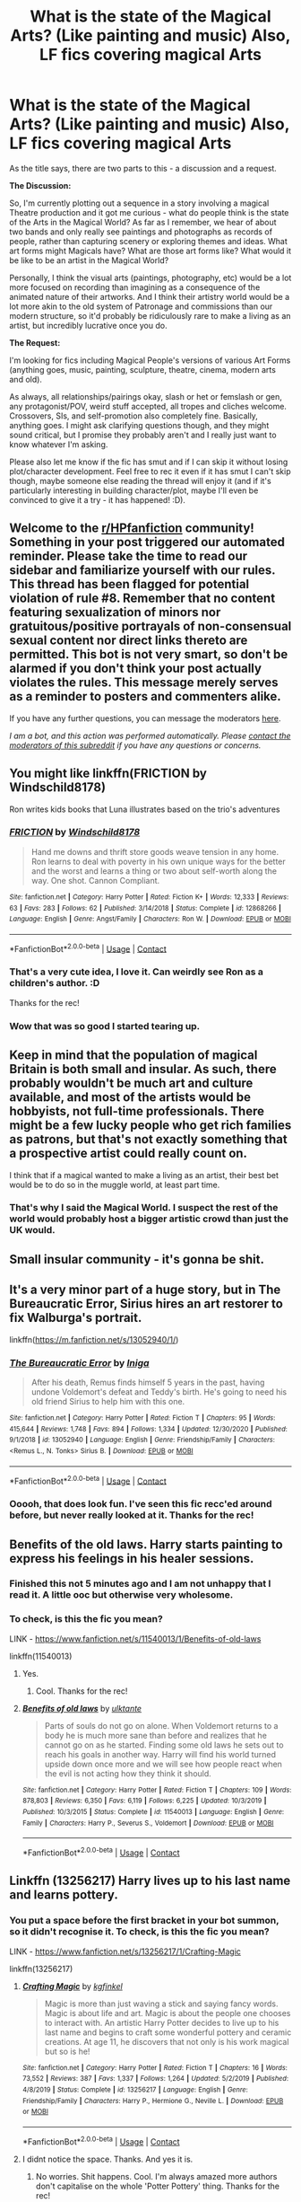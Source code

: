 #+TITLE: What is the state of the Magical Arts? (Like painting and music) Also, LF fics covering magical Arts

* What is the state of the Magical Arts? (Like painting and music) Also, LF fics covering magical Arts
:PROPERTIES:
:Author: Avalon1632
:Score: 9
:DateUnix: 1609444658.0
:DateShort: 2020-Dec-31
:FlairText: Discussion/Request
:END:
As the title says, there are two parts to this - a discussion and a request.

*The Discussion:*

So, I'm currently plotting out a sequence in a story involving a magical Theatre production and it got me curious - what do people think is the state of the Arts in the Magical World? As far as I remember, we hear of about two bands and only really see paintings and photographs as records of people, rather than capturing scenery or exploring themes and ideas. What art forms might Magicals have? What are those art forms like? What would it be like to be an artist in the Magical World?

Personally, I think the visual arts (paintings, photography, etc) would be a lot more focused on recording than imagining as a consequence of the animated nature of their artworks. And I think their artistry world would be a lot more akin to the old system of Patronage and commissions than our modern structure, so it'd probably be ridiculously rare to make a living as an artist, but incredibly lucrative once you do.

*The Request:*

I'm looking for fics including Magical People's versions of various Art Forms (anything goes, music, painting, sculpture, theatre, cinema, modern arts and old).

As always, all relationships/pairings okay, slash or het or femslash or gen, any protagonist/POV, weird stuff accepted, all tropes and cliches welcome. Crossovers, SIs, and self-promotion also completely fine. Basically, anything goes. I might ask clarifying questions though, and they might sound critical, but I promise they probably aren't and I really just want to know whatever I'm asking.

Please also let me know if the fic has smut and if I can skip it without losing plot/character development. Feel free to rec it even if it has smut I can't skip though, maybe someone else reading the thread will enjoy it (and if it's particularly interesting in building character/plot, maybe I'll even be convinced to give it a try - it has happened! :D).


** Welcome to the [[/r/HPfanfiction][r/HPfanfiction]] community! Something in your post triggered our automated reminder. Please take the time to read our sidebar and familiarize yourself with our rules. This thread has been flagged for potential violation of rule #8. Remember that no content featuring sexualization of minors nor gratuitous/positive portrayals of non-consensual sexual content nor direct links thereto are permitted. This bot is not very smart, so don't be alarmed if you don't think your post actually violates the rules. This message merely serves as a reminder to posters and commenters alike.

If you have any further questions, you can message the moderators [[https://www.reddit.com/message/compose?to=%2Fr%2FHPfanfiction][here]].

/I am a bot, and this action was performed automatically. Please [[/message/compose/?to=/r/HPfanfiction][contact the moderators of this subreddit]] if you have any questions or concerns./
:PROPERTIES:
:Author: AutoModerator
:Score: 1
:DateUnix: 1609444658.0
:DateShort: 2020-Dec-31
:END:


** You might like linkffn(FRICTION by Windschild8178)

Ron writes kids books that Luna illustrates based on the trio's adventures
:PROPERTIES:
:Author: Bleepbloopbotz2
:Score: 5
:DateUnix: 1609445164.0
:DateShort: 2020-Dec-31
:END:

*** [[https://www.fanfiction.net/s/12868266/1/][*/FRICTION/*]] by [[https://www.fanfiction.net/u/1504180/Windschild8178][/Windschild8178/]]

#+begin_quote
  Hand me downs and thrift store goods weave tension in any home. Ron learns to deal with poverty in his own unique ways for the better and the worst and learns a thing or two about self-worth along the way. One shot. Cannon Compliant.
#+end_quote

^{/Site/:} ^{fanfiction.net} ^{*|*} ^{/Category/:} ^{Harry} ^{Potter} ^{*|*} ^{/Rated/:} ^{Fiction} ^{K+} ^{*|*} ^{/Words/:} ^{12,333} ^{*|*} ^{/Reviews/:} ^{63} ^{*|*} ^{/Favs/:} ^{283} ^{*|*} ^{/Follows/:} ^{62} ^{*|*} ^{/Published/:} ^{3/14/2018} ^{*|*} ^{/Status/:} ^{Complete} ^{*|*} ^{/id/:} ^{12868266} ^{*|*} ^{/Language/:} ^{English} ^{*|*} ^{/Genre/:} ^{Angst/Family} ^{*|*} ^{/Characters/:} ^{Ron} ^{W.} ^{*|*} ^{/Download/:} ^{[[http://www.ff2ebook.com/old/ffn-bot/index.php?id=12868266&source=ff&filetype=epub][EPUB]]} ^{or} ^{[[http://www.ff2ebook.com/old/ffn-bot/index.php?id=12868266&source=ff&filetype=mobi][MOBI]]}

--------------

*FanfictionBot*^{2.0.0-beta} | [[https://github.com/FanfictionBot/reddit-ffn-bot/wiki/Usage][Usage]] | [[https://www.reddit.com/message/compose?to=tusing][Contact]]
:PROPERTIES:
:Author: FanfictionBot
:Score: 2
:DateUnix: 1609445186.0
:DateShort: 2020-Dec-31
:END:


*** That's a very cute idea, I love it. Can weirdly see Ron as a children's author. :D

Thanks for the rec!
:PROPERTIES:
:Author: Avalon1632
:Score: 2
:DateUnix: 1609584286.0
:DateShort: 2021-Jan-02
:END:


*** Wow that was so good I started tearing up.
:PROPERTIES:
:Author: CorsoTheWolf
:Score: 1
:DateUnix: 1609882837.0
:DateShort: 2021-Jan-06
:END:


** Keep in mind that the population of magical Britain is both small and insular. As such, there probably wouldn't be much art and culture available, and most of the artists would be hobbyists, not full-time professionals. There might be a few lucky people who get rich families as patrons, but that's not exactly something that a prospective artist could really count on.

I think that if a magical wanted to make a living as an artist, their best bet would be to do so in the muggle world, at least part time.
:PROPERTIES:
:Author: TheLetterJ0
:Score: 5
:DateUnix: 1609451085.0
:DateShort: 2021-Jan-01
:END:

*** That's why I said the Magical World. I suspect the rest of the world would probably host a bigger artistic crowd than just the UK would.
:PROPERTIES:
:Author: Avalon1632
:Score: 3
:DateUnix: 1609452980.0
:DateShort: 2021-Jan-01
:END:


** Small insular community - it's gonna be shit.
:PROPERTIES:
:Author: HiddenAltAccount
:Score: 4
:DateUnix: 1609459178.0
:DateShort: 2021-Jan-01
:END:


** It's a very minor part of a huge story, but in The Bureaucratic Error, Sirius hires an art restorer to fix Walburga's portrait.

linkffn([[https://m.fanfiction.net/s/13052940/1/]])
:PROPERTIES:
:Author: MTheLoud
:Score: 3
:DateUnix: 1609511820.0
:DateShort: 2021-Jan-01
:END:

*** [[https://www.fanfiction.net/s/13052940/1/][*/The Bureaucratic Error/*]] by [[https://www.fanfiction.net/u/49515/Iniga][/Iniga/]]

#+begin_quote
  After his death, Remus finds himself 5 years in the past, having undone Voldemort's defeat and Teddy's birth. He's going to need his old friend Sirius to help him with this one.
#+end_quote

^{/Site/:} ^{fanfiction.net} ^{*|*} ^{/Category/:} ^{Harry} ^{Potter} ^{*|*} ^{/Rated/:} ^{Fiction} ^{T} ^{*|*} ^{/Chapters/:} ^{95} ^{*|*} ^{/Words/:} ^{415,644} ^{*|*} ^{/Reviews/:} ^{1,748} ^{*|*} ^{/Favs/:} ^{894} ^{*|*} ^{/Follows/:} ^{1,334} ^{*|*} ^{/Updated/:} ^{12/30/2020} ^{*|*} ^{/Published/:} ^{9/1/2018} ^{*|*} ^{/id/:} ^{13052940} ^{*|*} ^{/Language/:} ^{English} ^{*|*} ^{/Genre/:} ^{Friendship/Family} ^{*|*} ^{/Characters/:} ^{<Remus} ^{L.,} ^{N.} ^{Tonks>} ^{Sirius} ^{B.} ^{*|*} ^{/Download/:} ^{[[http://www.ff2ebook.com/old/ffn-bot/index.php?id=13052940&source=ff&filetype=epub][EPUB]]} ^{or} ^{[[http://www.ff2ebook.com/old/ffn-bot/index.php?id=13052940&source=ff&filetype=mobi][MOBI]]}

--------------

*FanfictionBot*^{2.0.0-beta} | [[https://github.com/FanfictionBot/reddit-ffn-bot/wiki/Usage][Usage]] | [[https://www.reddit.com/message/compose?to=tusing][Contact]]
:PROPERTIES:
:Author: FanfictionBot
:Score: 2
:DateUnix: 1609511839.0
:DateShort: 2021-Jan-01
:END:


*** Ooooh, that does look fun. I've seen this fic recc'ed around before, but never really looked at it. Thanks for the rec!
:PROPERTIES:
:Author: Avalon1632
:Score: 1
:DateUnix: 1609584204.0
:DateShort: 2021-Jan-02
:END:


** Benefits of the old laws. Harry starts painting to express his feelings in his healer sessions.
:PROPERTIES:
:Author: Don_Floo
:Score: 2
:DateUnix: 1609455138.0
:DateShort: 2021-Jan-01
:END:

*** Finished this not 5 minutes ago and I am not unhappy that I read it. A little ooc but otherwise very wholesome.
:PROPERTIES:
:Author: PrintsCharm
:Score: 5
:DateUnix: 1609483827.0
:DateShort: 2021-Jan-01
:END:


*** To check, is this the fic you mean?

LINK - [[https://www.fanfiction.net/s/11540013/1/Benefits-of-old-laws]]

linkffn(11540013)
:PROPERTIES:
:Author: Avalon1632
:Score: 2
:DateUnix: 1609584313.0
:DateShort: 2021-Jan-02
:END:

**** Yes.
:PROPERTIES:
:Author: Don_Floo
:Score: 2
:DateUnix: 1609587364.0
:DateShort: 2021-Jan-02
:END:

***** Cool. Thanks for the rec!
:PROPERTIES:
:Author: Avalon1632
:Score: 2
:DateUnix: 1609589088.0
:DateShort: 2021-Jan-02
:END:


**** [[https://www.fanfiction.net/s/11540013/1/][*/Benefits of old laws/*]] by [[https://www.fanfiction.net/u/6680908/ulktante][/ulktante/]]

#+begin_quote
  Parts of souls do not go on alone. When Voldemort returns to a body he is much more sane than before and realizes that he cannot go on as he started. Finding some old laws he sets out to reach his goals in another way. Harry will find his world turned upside down once more and we will see how people react when the evil is not acting how they think it should.
#+end_quote

^{/Site/:} ^{fanfiction.net} ^{*|*} ^{/Category/:} ^{Harry} ^{Potter} ^{*|*} ^{/Rated/:} ^{Fiction} ^{T} ^{*|*} ^{/Chapters/:} ^{109} ^{*|*} ^{/Words/:} ^{878,803} ^{*|*} ^{/Reviews/:} ^{6,350} ^{*|*} ^{/Favs/:} ^{6,119} ^{*|*} ^{/Follows/:} ^{6,225} ^{*|*} ^{/Updated/:} ^{10/3/2019} ^{*|*} ^{/Published/:} ^{10/3/2015} ^{*|*} ^{/Status/:} ^{Complete} ^{*|*} ^{/id/:} ^{11540013} ^{*|*} ^{/Language/:} ^{English} ^{*|*} ^{/Genre/:} ^{Family} ^{*|*} ^{/Characters/:} ^{Harry} ^{P.,} ^{Severus} ^{S.,} ^{Voldemort} ^{*|*} ^{/Download/:} ^{[[http://www.ff2ebook.com/old/ffn-bot/index.php?id=11540013&source=ff&filetype=epub][EPUB]]} ^{or} ^{[[http://www.ff2ebook.com/old/ffn-bot/index.php?id=11540013&source=ff&filetype=mobi][MOBI]]}

--------------

*FanfictionBot*^{2.0.0-beta} | [[https://github.com/FanfictionBot/reddit-ffn-bot/wiki/Usage][Usage]] | [[https://www.reddit.com/message/compose?to=tusing][Contact]]
:PROPERTIES:
:Author: FanfictionBot
:Score: 1
:DateUnix: 1609584332.0
:DateShort: 2021-Jan-02
:END:


** Linkffn (13256217) Harry lives up to his last name and learns pottery.
:PROPERTIES:
:Author: AllCrush
:Score: 2
:DateUnix: 1609471511.0
:DateShort: 2021-Jan-01
:END:

*** You put a space before the first bracket in your bot summon, so it didn't recognise it. To check, is this the fic you mean?

LINK - [[https://www.fanfiction.net/s/13256217/1/Crafting-Magic]]

linkffn(13256217)
:PROPERTIES:
:Author: Avalon1632
:Score: 1
:DateUnix: 1609584360.0
:DateShort: 2021-Jan-02
:END:

**** [[https://www.fanfiction.net/s/13256217/1/][*/Crafting Magic/*]] by [[https://www.fanfiction.net/u/7217713/kgfinkel][/kgfinkel/]]

#+begin_quote
  Magic is more than just waving a stick and saying fancy words. Magic is about life and art. Magic is about the people one chooses to interact with. An artistic Harry Potter decides to live up to his last name and begins to craft some wonderful pottery and ceramic creations. At age 11, he discovers that not only is his work magical but so is he!
#+end_quote

^{/Site/:} ^{fanfiction.net} ^{*|*} ^{/Category/:} ^{Harry} ^{Potter} ^{*|*} ^{/Rated/:} ^{Fiction} ^{T} ^{*|*} ^{/Chapters/:} ^{16} ^{*|*} ^{/Words/:} ^{73,552} ^{*|*} ^{/Reviews/:} ^{387} ^{*|*} ^{/Favs/:} ^{1,337} ^{*|*} ^{/Follows/:} ^{1,264} ^{*|*} ^{/Updated/:} ^{5/2/2019} ^{*|*} ^{/Published/:} ^{4/8/2019} ^{*|*} ^{/Status/:} ^{Complete} ^{*|*} ^{/id/:} ^{13256217} ^{*|*} ^{/Language/:} ^{English} ^{*|*} ^{/Genre/:} ^{Friendship/Family} ^{*|*} ^{/Characters/:} ^{Harry} ^{P.,} ^{Hermione} ^{G.,} ^{Neville} ^{L.} ^{*|*} ^{/Download/:} ^{[[http://www.ff2ebook.com/old/ffn-bot/index.php?id=13256217&source=ff&filetype=epub][EPUB]]} ^{or} ^{[[http://www.ff2ebook.com/old/ffn-bot/index.php?id=13256217&source=ff&filetype=mobi][MOBI]]}

--------------

*FanfictionBot*^{2.0.0-beta} | [[https://github.com/FanfictionBot/reddit-ffn-bot/wiki/Usage][Usage]] | [[https://www.reddit.com/message/compose?to=tusing][Contact]]
:PROPERTIES:
:Author: FanfictionBot
:Score: 1
:DateUnix: 1609584379.0
:DateShort: 2021-Jan-02
:END:


**** I didnt notice the space. Thanks. And yes it is.
:PROPERTIES:
:Author: AllCrush
:Score: 1
:DateUnix: 1609600149.0
:DateShort: 2021-Jan-02
:END:

***** No worries. Shit happens. Cool. I'm always amazed more authors don't capitalise on the whole 'Potter Pottery' thing. Thanks for the rec!
:PROPERTIES:
:Author: Avalon1632
:Score: 1
:DateUnix: 1609606568.0
:DateShort: 2021-Jan-02
:END:


** I dont know how to link AO3 but Turn by Saras_Girl has adult Harry picking up glassworking. It's Drarry, addresses things like anxiety and OCD in a way that felt real to me, and made me cry.

[[https://archiveofourown.org/works/879852/chapters/1692695]]
:PROPERTIES:
:Author: PrintsCharm
:Score: 2
:DateUnix: 1609484403.0
:DateShort: 2021-Jan-01
:END:

*** Same way you link FFNet, but with 'ao3' instead of 'ffn'. Like so:

LINK - [[https://archiveofourown.org/works/879852/chapters/1692695]]

linkao3(879852)

And the fic does look interesting, so thanks for the rec! I love a good mental health fic, even if it's not the main story thread. :)
:PROPERTIES:
:Author: Avalon1632
:Score: 1
:DateUnix: 1609584597.0
:DateShort: 2021-Jan-02
:END:

**** [[https://archiveofourown.org/works/879852][*/Turn/*]] by [[https://www.archiveofourown.org/users/Saras_Girl/pseuds/Saras_Girl][/Saras_Girl/]]

#+begin_quote
  One good turn always deserves another. Apparently.
#+end_quote

^{/Site/:} ^{Archive} ^{of} ^{Our} ^{Own} ^{*|*} ^{/Fandom/:} ^{Harry} ^{Potter} ^{-} ^{J.} ^{K.} ^{Rowling} ^{*|*} ^{/Published/:} ^{2013-07-11} ^{*|*} ^{/Completed/:} ^{2013-07-12} ^{*|*} ^{/Words/:} ^{306708} ^{*|*} ^{/Chapters/:} ^{14/14} ^{*|*} ^{/Comments/:} ^{1632} ^{*|*} ^{/Kudos/:} ^{10196} ^{*|*} ^{/Bookmarks/:} ^{4567} ^{*|*} ^{/Hits/:} ^{400326} ^{*|*} ^{/ID/:} ^{879852} ^{*|*} ^{/Download/:} ^{[[https://archiveofourown.org/downloads/879852/Turn.epub?updated_at=1607081418][EPUB]]} ^{or} ^{[[https://archiveofourown.org/downloads/879852/Turn.mobi?updated_at=1607081418][MOBI]]}

--------------

*FanfictionBot*^{2.0.0-beta} | [[https://github.com/FanfictionBot/reddit-ffn-bot/wiki/Usage][Usage]] | [[https://www.reddit.com/message/compose?to=tusing][Contact]]
:PROPERTIES:
:Author: FanfictionBot
:Score: 1
:DateUnix: 1609584613.0
:DateShort: 2021-Jan-02
:END:
